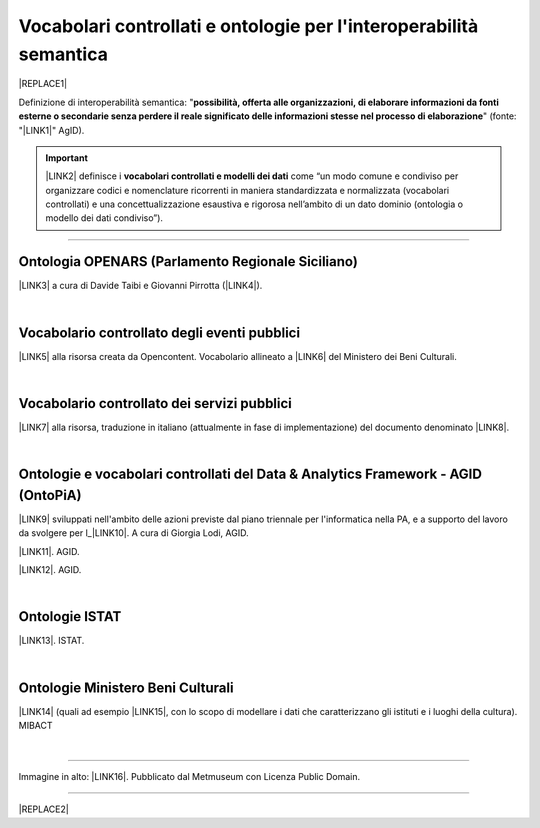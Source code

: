 
.. _h76787d755136c3a6ce756f5557e:

Vocabolari controllati e ontologie per l'interoperabilità semantica
###################################################################


|REPLACE1|

Definizione di interoperabilità semantica: "\ |STYLE0|\ " (fonte: "\ |LINK1|\ " AgID).


..  Important:: 

    \ |LINK2|\  definisce i \ |STYLE1|\  come “un modo comune e condiviso per organizzare codici e nomenclature ricorrenti in maniera standardizzata e normalizzata (vocabolari controllati) e una concettualizzazione esaustiva e rigorosa nell’ambito di un dato dominio (ontologia o modello dei dati condiviso”).

--------

.. _h3660506523f3f4d24406f381230f71:

Ontologia OPENARS (Parlamento Regionale Siciliano)
**************************************************

\ |LINK3|\  a cura di Davide Taibi e Giovanni Pirrotta (\ |LINK4|\ ).

|

.. _h4b1f3928483538562e3d777d6c60246a:

Vocabolario controllato degli eventi pubblici
*********************************************

\ |LINK5|\  alla risorsa creata da Opencontent. Vocabolario allineato a \ |LINK6|\  del Ministero dei Beni Culturali.

|

.. _h027321e5a457d68c6158443c34762:

Vocabolario controllato dei servizi pubblici
********************************************

\ |LINK7|\  alla risorsa, traduzione in italiano (attualmente in fase di implementazione) del documento denominato \ |LINK8|\ .

|

.. _h5f361c6df7e40532c11711e4f28553d:

Ontologie e vocabolari controllati del Data & Analytics Framework - AGID (OntoPiA) 
***********************************************************************************

\ |LINK9|\  sviluppati nell'ambito delle azioni previste dal piano triennale per l'informatica nella PA, e a supporto del lavoro da svolgere per l_\ |LINK10|\ . A cura di Giorgia Lodi, AGID.

\ |LINK11|\ . AGID.

\ |LINK12|\ . AGID.

|

.. _h154324d3f68332e1e6d697d2f6c662e:

Ontologie ISTAT
***************

\ |LINK13|\ . ISTAT.

|

.. _ha2c7f7161487723421f757784d4820:

Ontologie Ministero Beni Culturali
**********************************

\ |LINK14|\  (quali ad esempio \ |LINK15|\ , con lo scopo di modellare i dati che caratterizzano gli istituti e i luoghi della cultura). MIBACT

|

--------

Immagine in alto: \ |LINK16|\ . Pubblicato dal Metmuseum con Licenza Public Domain.

--------


|REPLACE2|


.. bottom of content


.. |STYLE0| replace:: **possibilità, offerta alle organizzazioni, di  elaborare informazioni da fonti esterne o secondarie senza perdere il reale significato  delle informazioni stesse nel processo di elaborazione**

.. |STYLE1| replace:: **vocabolari controllati e modelli dei dati**


.. |REPLACE1| raw:: html

    <img src="https://raw.githubusercontent.com/cirospat/newproject/master/docs/static/vocabolari-controllati-architettura-informazione.png" /> 
    </br>
    <span class="footer_small"><a href="https://docs.italia.it/italia/daf/lg-patrimonio-pubblico/it/bozza/arch.html">architettura di riferimento per l’informazione del settore pubblico</a></span>
.. |REPLACE2| raw:: html

    <script id="dsq-count-scr" src="//guida-readthedocs.disqus.com/count.js" async></script>
    
    <div id="disqus_thread"></div>
    <script>
    
    /**
    *  RECOMMENDED CONFIGURATION VARIABLES: EDIT AND UNCOMMENT THE SECTION BELOW TO INSERT DYNAMIC VALUES FROM YOUR PLATFORM OR CMS.
    *  LEARN WHY DEFINING THESE VARIABLES IS IMPORTANT: https://disqus.com/admin/universalcode/#configuration-variables*/
    /*
    
    var disqus_config = function () {
    this.page.url = PAGE_URL;  // Replace PAGE_URL with your page's canonical URL variable
    this.page.identifier = PAGE_IDENTIFIER; // Replace PAGE_IDENTIFIER with your page's unique identifier variable
    };
    */
    (function() { // DON'T EDIT BELOW THIS LINE
    var d = document, s = d.createElement('script');
    s.src = 'https://guida-readthedocs.disqus.com/embed.js';
    s.setAttribute('data-timestamp', +new Date());
    (d.head || d.body).appendChild(s);
    })();
    </script>
    <noscript>Please enable JavaScript to view the <a href="https://disqus.com/?ref_noscript">comments powered by Disqus.</a></noscript>

.. |LINK1| raw:: html

    <a href="https://www.agid.gov.it/sites/default/files/repository_files/documentazione_trasparenza/cdc-spc-gdl6-interoperabilitasemopendata_v2.0_0.pdf" target="_blank">Linee Guida per l'interoperabilità semantica attraverso i Linked Open Data</a>

.. |LINK2| raw:: html

    <a href="https://pianotriennale-ict.readthedocs.io/it/latest/doc/04_infrastrutture-immateriali.html#dati-della-pubblica-amministrazione" target="_blank">L’articolo 4 del Piano Triennale per l'informatica nella PA</a>

.. |LINK3| raw:: html

    <a href="http://www.openars.org/openars/ontologia/" target="_blank">Ontologia</a>

.. |LINK4| raw:: html

    <a href="http://ods2018.opendatasicilia.it" target="_blank">Opendatasicilia</a>

.. |LINK5| raw:: html

    <a href="https://content-classes.readthedocs.io/it/latest/docs/Eventi%20pubblici%20(CPEV-AP_IT).html" target="_blank">Link</a>

.. |LINK6| raw:: html

    <a href="http://dati.beniculturali.it/cultural_on/" target="_blank">Cultural ONtology</a>

.. |LINK7| raw:: html

    <a href="https://vocabolario-controllato-servizi-pubblici.readthedocs.io" target="_blank">Link</a>

.. |LINK8| raw:: html

    <a href="https://joinup.ec.europa.eu/solution/core-public-service-vocabulary-application-profile/releases" target="_blank">Core Public Service Vocabulary Application Profile 2.2</a>

.. |LINK9| raw:: html

    <a href="https://github.com/italia/daf-ontologie-vocabolari-controllati" target="_blank">Repository GitHub delle ontologie e dei vocabolari controllati</a>

.. |LINK10| raw:: html

    <a href="http://elenco-basi-di-dati-chiave.readthedocs.io/it/latest/" target="_blank">elenco delle basi di dati chiave</a>

.. |LINK11| raw:: html

    <a href="https://dataportal.daf.teamdigitale.it/dataset/search#/ontologies" target="_blank">Ontologie dal Data & Analytics Framework Italia</a>

.. |LINK12| raw:: html

    <a href="https://dataportal.daf.teamdigitale.it/dataset/search#/vocabularies" target="_blank">Vocabolari controllati dal Data & Analytics Framework Italia</a>

.. |LINK13| raw:: html

    <a href="http://datiopen.istat.it/ontologie.php" target="_blank">Ontologie dei Musei, del Territorio e delle Variabili Censuarie</a>

.. |LINK14| raw:: html

    <a href="http://dati.beniculturali.it/le-ontologie/" target="_blank">Ontologie del Ministero dei Beni Culturali</a>

.. |LINK15| raw:: html

    <a href="http://dati.beniculturali.it/cultural_on/" target="_blank">Cultural ONtology</a>

.. |LINK16| raw:: html

    <a href="https://www.metmuseum.org/art/collection/search/55465" target="_blank">魯西亜 Russians Reading and Writing, Utagawa Yoshikazu</a>

